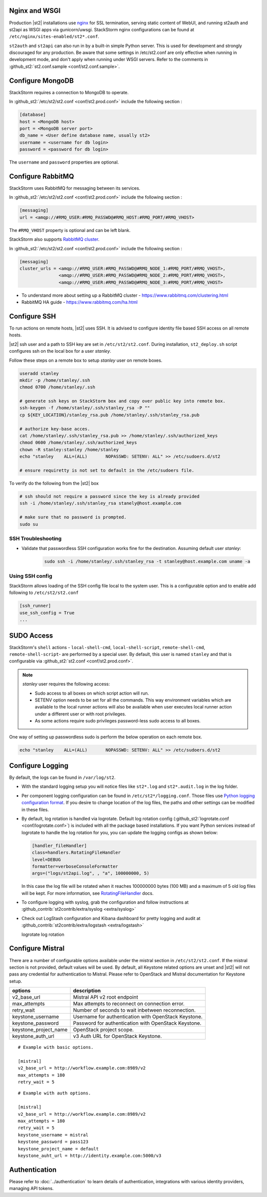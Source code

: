 Nginx and WSGI
--------------

Production |st2| installations use `nginx <http://nginx.org/en/>`_ for SSL termination,
serving static content of WebUI,
and running st2auth and st2api as WSGI apps via gunicorn/uwsgi. StackStorm nginx configurations
can be found at ``/etc/nginx/sites-enabled/st2*.conf``.


``st2auth`` and ``st2api`` can also run in by a built-in simple Python server. This is used for development and strongly discouraged for any production. Be aware that some settings in /etc/st2.conf are only effective when running in development mode, and don't apply when running under WSGI servers. Refer to the comments in
:github_st2:`st2.conf.sample <conf/st2.conf.sample>`.

Configure MongoDB
-----------------

StackStorm requires a connection to MongoDB to operate.


In :github_st2:`/etc/st2/st2.conf <conf/st2.prod.conf>` include the following section :

.. code-block:: bash

    [database]
    host = <MongoDB host>
    port = <MongoDB server port>
    db_name = <User define database name, usually st2>
    username = <username for db login>
    password = <password for db login>

The ``username`` and ``password`` properties are optional.

Configure RabbitMQ
------------------

StackStorm uses RabbitMQ for messaging between its services.

In :github_st2:`/etc/st2/st2.conf <conf/st2.prod.conf>` include the following section :

.. code-block:: bash

    [messaging]
    url = <amqp://#RMQ_USER:#RMQ_PASSWD@#RMQ_HOST:#RMQ_PORT/#RMQ_VHOST>

The ``#RMQ_VHOST`` property is optional and can be left blank.

StackStorm also supports `RabbitMQ cluster <https://www.rabbitmq.com/clustering.html>`_.

In :github_st2:`/etc/st2/st2.conf <conf/st2.prod.conf>` include the following section :

.. code-block:: bash

    [messaging]
    cluster_urls = <amqp://#RMQ_USER:#RMQ_PASSWD@#RMQ_NODE_1:#RMQ_PORT/#RMQ_VHOST>,
                   <amqp://#RMQ_USER:#RMQ_PASSWD@#RMQ_NODE_2:#RMQ_PORT/#RMQ_VHOST>,
                   <amqp://#RMQ_USER:#RMQ_PASSWD@#RMQ_NODE_3:#RMQ_PORT/#RMQ_VHOST>


* To understand more about setting up a RabbitMQ cluster - https://www.rabbitmq.com/clustering.html
* RabbitMQ HA guide - https://www.rabbitmq.com/ha.html


.. _config-configure-ssh:

Configure SSH
-------------

To run actions on remote hosts, |st2| uses SSH. It is advised to configure identity file based SSH access on all remote hosts.

|st2| ssh user and a path to SSH key are set in ``/etc/st2/st2.conf``. During installation, ``st2_deploy.sh`` script configures ssh on the local box for a user `stanley`.

Follow these steps on a remote box to setup `stanley` user on remote boxes.

.. code-block:: bash

    useradd stanley
    mkdir -p /home/stanley/.ssh
    chmod 0700 /home/stanley/.ssh

    # generate ssh keys on StackStorm box and copy over public key into remote box.
    ssh-keygen -f /home/stanley/.ssh/stanley_rsa -P ""
    cp ${KEY_LOCATION}/stanley_rsa.pub /home/stanley/.ssh/stanley_rsa.pub

    # authorize key-base acces.
    cat /home/stanley/.ssh/stanley_rsa.pub >> /home/stanley/.ssh/authorized_keys
    chmod 0600 /home/stanley/.ssh/authorized_keys
    chown -R stanley:stanley /home/stanley
    echo "stanley    ALL=(ALL)       NOPASSWD: SETENV: ALL" >> /etc/sudoers.d/st2

    # ensure requiretty is not set to default in the /etc/sudoers file.

To verify do the following from the |st2| box

.. code-block:: bash

    # ssh should not require a password since the key is already provided
    ssh -i /home/stanley/.ssh/stanley_rsa stanely@host.example.com

    # make sure that no password is prompted.
    sudo su

SSH Troubleshooting
~~~~~~~~~~~~~~~~~~~

* Validate that passwordless SSH configuration works fine for the destination. Assuming default user `stanley`:

    .. code-block:: bash

        sudo ssh -i /home/stanley/.ssh/stanley_rsa -t stanley@host.example.com uname -a

Using SSH config
~~~~~~~~~~~~~~~~

StackStorm allows loading of the SSH config file local to the system user. This is a configurable option and to
enable add following to ``/etc/st2/st2.conf``

.. code-block:: bash

    [ssh_runner]
    use_ssh_config = True
    ...

SUDO Access
-----------

StackStorm's ``shell`` actions -  ``local-shell-cmd``, ``local-shell-script``, ``remote-shell-cmd``, ``remote-shell-script``- are performed by a special user. By default, this user is named ``stanley`` and that is configurable via :github_st2:`st2.conf <conf/st2.prod.conf>`.

.. note:: `stanley` user requires the following access:

    * Sudo access to all boxes on which script action will run.
    * SETENV option needs to be set for all the commands. This way environment variables which are
      available to the local runner actions will also be available when user executes local runner
      action under a different user or with root privileges.
    * As some actions require sudo privileges password-less sudo access to all boxes.

One way of setting up passwordless sudo is perform the below operation on each remote box.

.. code-block:: bash

    echo "stanley    ALL=(ALL)       NOPASSWD: SETENV: ALL" >> /etc/sudoers.d/st2


Configure Logging
-----------------

By default, the logs can be found in ``/var/log/st2``.

* With the standard logging setup you will notice files like ``st2*.log`` and
  ``st2*.audit.log`` in the log folder.

* Per component logging configuration can be found in ``/etc/st2*/logging.conf``.
  Those files use `Python logging configuration format <https://docs.python.org/2/library/logging.config.html#configuration-file-format>`_.
  If you desire to change location of the log files, the paths and other
  settings can be modified in these files.

* By default, log rotation is handled via logrotate. Default log rotation config
  (:github_st2:`logrotate.conf <conf/logrotate.conf>`) is included with all the
  package based installations. If you want Python services instead of logrotate
  to handle the log rotation for you, you can update the logging configs as
  shown below:

  .. code-block:: ini

      [handler_fileHandler]
      class=handlers.RotatingFileHandler
      level=DEBUG
      formatter=verboseConsoleFormatter
      args=("logs/st2api.log", , "a", 100000000, 5)

  In this case the log file will be rotated when it reaches 100000000 bytes (100
  MB) and a maximum of 5 old log files will be kept. For more information, see
  `RotatingFileHandler <https://docs.python.org/2/library/logging.handlers.html#rotatingfilehandler>`_
  docs.

* To configure logging with syslog, grab the configuration and follow
  instructions at :github_contrib:`st2contrib/extra/syslog <extra/syslog>`

* Check out LogStash configuration and Kibana dashboard for pretty logging and
  audit at :github_contrib:`st2contrib/extra/logstash <extra/logstash>`

  logrotate log rotation

Configure Mistral
-----------------
There are a number of configurable options available under the mistral section in ``/etc/st2/st2.conf``. If the mistral section is not provided, default values will be used. By default, all Keystone related options are unset and |st2| will not pass any credential for authentication to Mistral. Please refer to OpenStack and Mistral documentation for Keystone setup.

+-----------------------+--------------------------------------------------------+
| options               | description                                            |
+=======================+========================================================+
| v2_base_url           | Mistral API v2 root endpoint                           |
+-----------------------+--------------------------------------------------------+
| max_attempts          | Max attempts to reconnect on connection error.         |
+-----------------------+--------------------------------------------------------+
| retry_wait            | Number of seconds to wait inbetween reconnection.      |
+-----------------------+--------------------------------------------------------+
| keystone_username     | Username for authentication with OpenStack Keystone.   |
+-----------------------+--------------------------------------------------------+
| keystone_password     | Password for authentication with OpenStack Keystone.   |
+-----------------------+--------------------------------------------------------+
| keystone_project_name | OpenStack project scope.                               |
+-----------------------+--------------------------------------------------------+
| keystone_auth_url     | v3 Auth URL for OpenStack Keystone.                    |
+-----------------------+--------------------------------------------------------+

::

    # Example with basic options.

    [mistral]
    v2_base_url = http://workflow.example.com:8989/v2
    max_attempts = 180
    retry_wait = 5

::

    # Example with auth options.

    [mistral]
    v2_base_url = http://workflow.example.com:8989/v2
    max_attempts = 180
    retry_wait = 5
    keystone_username = mistral
    keystone_password = pass123
    keystone_project_name = default
    keystone_auht_url = http://identity.example.com:5000/v3


Authentication
--------------

Please refer to :doc:`../authentication` to learn details of authentication, integrations with
various identity providers, managing API tokens.





